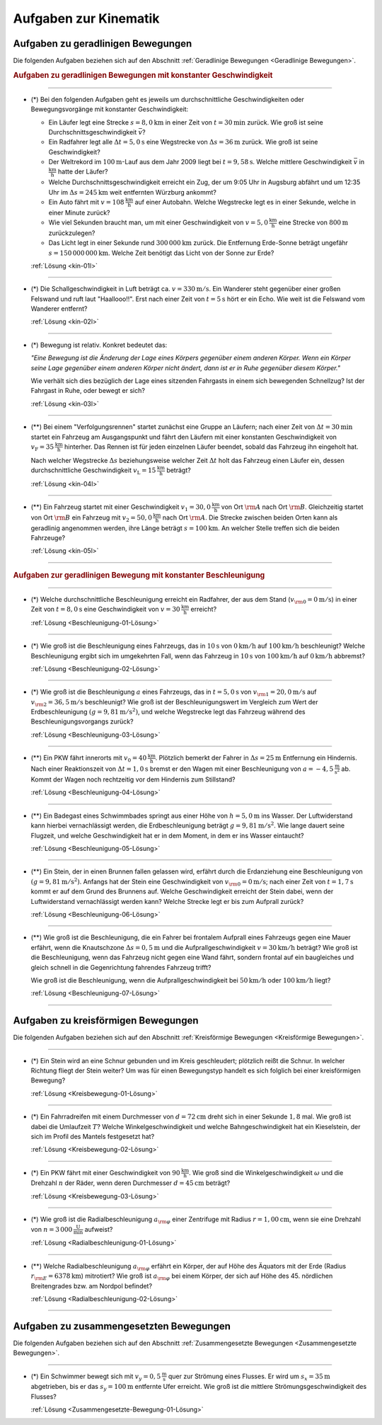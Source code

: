 
.. _Aufgaben zur Kinematik:

Aufgaben zur Kinematik
======================

.. _Aufgaben zu geradlinigen Bewegungen:

Aufgaben zu geradlinigen Bewegungen
-----------------------------------

Die folgenden Aufgaben beziehen sich auf den Abschnitt :ref:`Geradlinige
Bewegungen <Geradlinige Bewegungen>`.

.. rubric:: Aufgaben zu geradlinigen Bewegungen mit konstanter Geschwindigkeit

----

.. _kin-01:

* (\*) Bei den folgenden Aufgaben geht es jeweils um durchschnittliche
  Geschwindigkeiten oder Bewegungsvorgänge mit konstanter Geschwindigkeit:

  - Ein Läufer legt eine Strecke :math:`s = \unit[8,0]{km}` in einer Zeit von
    :math:`t = \unit[30]{min}` zurück. Wie groß ist seine
    Durchschnittsgeschwindigkeit :math:`\bar{v}`?
  - Ein Radfahrer legt alle :math:`\Delta t=\unit[5,0]{s}` eine Wegstrecke von
    :math:`\Delta s=\unit[36]{m}` zurück. Wie groß ist seine Geschwindigkeit?
  - Der Weltrekord im :math:`\unit[100]{m}`-Lauf aus dem Jahr 2009 liegt bei
    :math:`t=\unit[9,58]{s}`. Welche mittlere Geschwindigkeit :math:`\bar{v}` in
    :math:`\unit{\frac{km}{h}}` hatte der Läufer?
  - Welche Durchschnittsgeschwindigkeit erreicht ein Zug, der um 9:05 Uhr in
    Augsburg abfährt und um 12:35 Uhr im :math:`\Delta s = \unit[245]{km}` weit
    entfernten Würzburg ankommt?
  - Ein Auto fährt mit :math:`v= \unit[108]{\frac{km}{h}}` auf einer Autobahn. Welche
    Wegstrecke legt es in einer Sekunde, welche in einer Minute zurück?
  - Wie viel Sekunden braucht man, um mit einer Geschwindigkeit von :math:`v =
    \unit[5,0]{\frac{km}{h}}` eine Strecke von :math:`\unit[800]{m}` zurückzulegen?
  - Das Licht legt in einer Sekunde rund :math:`\unit[300\,000]{km}` zurück. Die
    Entfernung Erde-Sonne beträgt ungefähr :math:`s = \unit[150\,000\,000]{km}`.
    Welche Zeit benötigt das Licht von der Sonne zur Erde?


  :ref:`Lösung <kin-01l>`

----

.. _kin-02:

* (*) Die Schallgeschwindigkeit in Luft beträgt ca. :math:`v = \unit[330]{m/s}`.
  Ein Wanderer steht gegenüber einer großen Felswand und ruft laut
  "Haallooo!!". Erst nach einer Zeit von :math:`t = \unit[5]{s}` hört er ein
  Echo. Wie weit ist die Felswand vom Wanderer entfernt?

  :ref:`Lösung <kin-02l>`

----

.. _kin-03:

* (\*) Bewegung ist relativ. Konkret bedeutet das:

  *"Eine Bewegung ist die Änderung der Lage eines Körpers gegenüber einem
  anderen Körper. Wenn ein Körper seine Lage gegenüber einem anderen Körper
  nicht ändert, dann ist er in Ruhe gegenüber diesem Körper."*

  Wie verhält sich dies bezüglich der Lage eines sitzenden Fahrgasts in einem
  sich bewegenden Schnellzug? Ist der Fahrgast in Ruhe, oder bewegt er sich?

  :ref:`Lösung <kin-03l>`

----

.. _kin-04:

* (**) Bei einem "Verfolgungsrennen" startet zunächst eine Gruppe an Läufern;
  nach einer Zeit von :math:`\Delta t = \unit[30]{min}` startet ein Fahrzeug am
  Ausgangspunkt und fährt den Läufern mit einer konstanten Geschwindigkeit von
  :math:`v_{\mathrm{F}}=\unit[35]{\frac{km}{h}}` hinterher. Das Rennen ist für
  jeden einzelnen Läufer beendet, sobald das Fahrzeug ihn eingeholt hat.

  Nach welcher Wegstrecke :math:`\Delta s` beziehungsweise welcher Zeit
  :math:`\Delta t` holt das Fahrzeug einen Läufer ein, dessen durchschnittliche
  Geschwindigkeit :math:`v _{\mathrm{L}} = \unit[15]{\frac{km}{h}}` beträgt?

  :ref:`Lösung <kin-04l>`

----

.. _kin-05:

.. Idee nach Brenneke S.271

* (**) Ein Fahrzeug startet mit einer Geschwindigkeit :math:`v_1 = \unit[30,0]{\frac{km}{h}}`
  von Ort :math:`\rm{A}` nach Ort :math:`\rm{B}`. Gleichzeitig startet von Ort
  :math:`\rm{B}` ein Fahrzeug mit :math:`v_2 = \unit[50,0]{\frac{km}{h}}` nach Ort
  :math:`\rm{A}`. Die Strecke zwischen beiden Orten kann als geradlinig
  angenommen werden, ihre Länge beträgt :math:`s = \unit[100]{km}`. An welcher
  Stelle treffen sich die beiden Fahrzeuge?

  :ref:`Lösung <kin-05l>`

----


.. rubric:: Aufgaben zur geradlinigen Bewegung mit konstanter Beschleunigung

----

.. _Beschleunigung-01:

* (*) Welche durchschnittliche Beschleunigung erreicht ein Radfahrer, der aus
  dem Stand (:math:`v _{\rm{0}} = \unit[0]{m/s}`) in einer Zeit von :math:`t =
  \unit[8,0]{s}` eine Geschwindigkeit von :math:`v = \unit[30]{\frac{km}{h}}`
  erreicht?

  :ref:`Lösung <Beschleunigung-01-Lösung>`

----

.. _Beschleunigung-02:

* (*) Wie groß ist die Beschleunigung eines Fahrzeugs, das in :math:`\unit[10]{s}`
  von :math:`\unit[0]{km/h}` auf :math:`\unit[100]{km/h}` beschleunigt? Welche
  Beschleunigung ergibt sich im umgekehrten Fall, wenn das Fahrzeug in
  :math:`\unit[10]{s}` von :math:`\unit[100]{km/h}` auf :math:`\unit[0]{km/h}`
  abbremst?

  :ref:`Lösung <Beschleunigung-02-Lösung>`

..
    Aufgabe: v-t-diagramm konstante Beschleunigung. Zurückgelegte Wegstrecke?

----

.. _Beschleunigung-03:

* (*) Wie groß ist die Beschleunigung :math:`a` eines Fahrzeugs, das in
  :math:`t = \unit[5,0]{s}` von :math:`v _{\rm{1}} = \unit[20,0]{m/s}` auf
  :math:`v _{\rm{2}} = \unit[36,5]{m/s}` beschleunigt? Wie groß ist der
  Beschleunigungswert im Vergleich zum Wert der Erdbeschleunigung :math:`(g =
  \unit[9,81]{m/s^2})`, und welche Wegstrecke legt das Fahrzeug während des
  Beschleunigungsvorgangs zurück?

  :ref:`Lösung <Beschleunigung-03-Lösung>`

----

.. _Beschleunigung-04:

* (\**) Ein PKW fährt innerorts mit :math:`v_0 = \unit[40]{\frac{km}{h}}`.
  Plötzlich bemerkt der Fahrer in :math:`\Delta s = \unit[25]{m}` Entfernung ein
  Hindernis. Nach einer Reaktionszeit von :math:`\Delta t = \unit[1,0]{s}`
  bremst er den Wagen mit einer Beschleunigung von
  :math:`a=\unit[-4,5]{\frac{m}{s^2}}` ab. Kommt der Wagen noch rechtzeitig vor
  dem Hindernis zum Stillstand?

  :ref:`Lösung <Beschleunigung-04-Lösung>`

----

.. _Beschleunigung-05:

* (\**) Ein Badegast eines Schwimmbades springt aus einer Höhe von
  :math:`h=\unit[5,0]{m}` ins Wasser. Der Luftwiderstand kann hierbei
  vernachlässigt werden, die Erdbeschleunigung beträgt :math:`g =
  \unit[9,81]{m/s^2}`. Wie lange dauert seine Flugzeit, und welche
  Geschwindigkeit hat er in dem Moment, in dem er ins Wasser eintaucht?

  :ref:`Lösung <Beschleunigung-05-Lösung>`

----

.. _Beschleunigung-06:

* (\**) Ein Stein, der in einen Brunnen fallen gelassen wird, erfährt durch die
  Erdanziehung eine Beschleunigung von :math:`(g = \unit[9,81]{m/s^2})`.
  Anfangs hat der Stein eine Geschwindigkeit von :math:`v _{\rm{0}} =
  \unit[0]{m/s}`; nach einer Zeit von :math:`t = \unit[1,7]{s}` kommt er auf
  dem Grund des Brunnens auf. Welche Geschwindigkeit erreicht der Stein dabei,
  wenn der Luftwiderstand vernachlässigt werden kann? Welche Strecke legt er
  bis zum Aufprall zurück?

  :ref:`Lösung <Beschleunigung-06-Lösung>`

----

.. _Beschleunigung-07:

* (\**) Wie groß ist die Beschleunigung, die ein Fahrer bei frontalem Aufprall
  eines Fahrzeugs gegen eine Mauer erfährt, wenn die Knautschzone :math:`\Delta
  s = \unit[0,5]{m}` und die Aufprallgeschwindigkeit :math:`v = \unit[30]{km/h}`
  beträgt?
  Wie groß ist die Beschleunigung, wenn das Fahrzeug nicht gegen eine Wand
  fährt, sondern frontal auf ein baugleiches und gleich schnell in die
  Gegenrichtung fahrendes Fahrzeug trifft?

  Wie groß ist die Beschleunigung, wenn die Aufprallgeschwindigkeit bei
  :math:`\unit[50]{km/h}` oder :math:`\unit[100]{km/h}` liegt?

  :ref:`Lösung <Beschleunigung-07-Lösung>`

----

.. _Aufgaben zu kreisförmigen Bewegungen:

Aufgaben zu kreisförmigen Bewegungen
------------------------------------

Die folgenden Aufgaben beziehen sich auf den Abschnitt :ref:`Kreisförmige
Bewegungen <Kreisförmige Bewegungen>`.

----

.. _Kreisbewegung-01:

* (\*) Ein Stein wird an eine Schnur gebunden und im Kreis geschleudert;
  plötzlich reißt die Schnur. In welcher Richtung fliegt der Stein weiter? Um
  was für einen Bewegungstyp handelt es sich folglich bei einer kreisförmigen
  Bewegung?

  :ref:`Lösung <Kreisbewegung-01-Lösung>`

----

.. _Kreisbewegung-02:

* (\*) Ein Fahrradreifen mit einem Durchmesser von :math:`d=\unit[72]{cm}` dreht
  sich in einer Sekunde :math:`1,8` mal. Wie groß ist dabei die Umlaufzeit
  :math:`T`? Welche Winkelgeschwindigkeit und welche Bahngeschwindigkeit hat ein
  Kieselstein, der sich im Profil des Mantels festgesetzt hat?

  :ref:`Lösung <Kreisbewegung-02-Lösung>`

----

.. _Kreisbewegung-03:

* (\*) Ein PKW fährt mit einer Geschwindigkeit von :math:`\unit[90 ]{\frac{km}{h}}`.
  Wie groß sind die Winkelgeschwindigkeit :math:`\omega` und die Drehzahl
  :math:`n` der Räder, wenn deren Durchmesser :math:`d=\unit[45]{cm}` beträgt?


  :ref:`Lösung <Kreisbewegung-03-Lösung>`

----

.. _Radialbeschleunigung-01:

* (\*) Wie groß ist die Radialbeschleunigung :math:`a _{\rm{\varphi}}` einer
  Zentrifuge mit Radius :math:`r = \unit[1,00]{cm}`, wenn sie eine Drehzahl von
  :math:`n = \unit[3\,000]{\frac{U}{min}}` aufweist?

  :ref:`Lösung <Radialbeschleunigung-01-Lösung>`

----

.. _Radialbeschleunigung-02:

* (\**) Welche Radialbeschleunigung :math:`a _{\rm{\varphi}}` erfährt ein Körper,
  der auf Höhe des Äquators mit der Erde (Radius :math:`r _{\rm{E}} =
  \unit[6378]{km}`) mitrotiert? Wie groß ist :math:`a _{\rm{\varphi}}` bei einem
  Körper, der sich auf Höhe des 45. nördlichen Breitengrades bzw. am Nordpol
  befindet?

  :ref:`Lösung <Radialbeschleunigung-02-Lösung>`

----

.. _Aufgaben zu zusammengesetzten Bewegungen:

Aufgaben zu zusammengesetzten Bewegungen
----------------------------------------

Die folgenden Aufgaben beziehen sich auf den Abschnitt :ref:`Zusammengesetzte
Bewegungen <Zusammengesetzte Bewegungen>`.

----

.. _Zusammengesetzte-Bewegung-01:

* (\*) Ein Schwimmer bewegt sich mit :math:`v_y=\unit[0,5]{\frac{m}{s}}` quer zur
  Strömung eines Flusses. Er wird um :math:`s_x=\unit[35]{m}` abgetrieben, bis
  er das :math:`s_y = \unit[100]{m}` entfernte Ufer erreicht. Wie groß ist die
  mittlere Strömungsgeschwindigkeit des Flusses?

  :ref:`Lösung <Zusammengesetzte-Bewegung-01-Lösung>`


.. raw:: latex

    \rule{\linewidth}{0.5pt}

.. raw:: html

    <hr/>

.. only:: html

    :ref:`Zurück zum Skript <Kinematik>`


